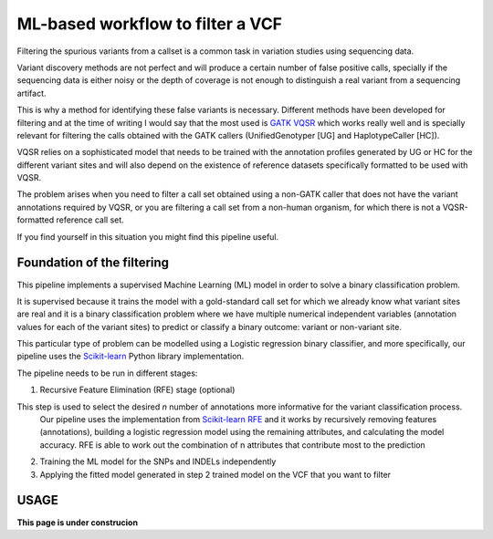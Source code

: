 ML-based workflow to filter a VCF
=================================

Filtering the spurious variants from a callset is a common task in variation studies using sequencing data.

Variant discovery methods are not perfect and will produce a certain number of false positive calls, specially if the sequencing data is either noisy or the depth of coverage is not enough to distinguish a real variant from a sequencing artifact.

This is why a method for identifying these false variants is necessary. Different methods have been developed for filtering and at the time of writing I would say that the most used is `GATK VQSR <https://www.ncbi.nlm.nih.gov/pubmed/20644199>`_ which works really well and is specially relevant for filtering the calls obtained with the GATK callers (UnifiedGenotyper [UG] and HaplotypeCaller [HC]).

VQSR relies on a sophisticated model that needs to be trained with the annotation profiles generated by UG or HC for the different variant sites and will also depend on the existence of reference datasets specifically formatted to be used with VQSR.

The problem arises when you need to filter a call set obtained using a non-GATK caller that does not have the variant annotations required by VQSR, or you are filtering a call set from a non-human organism, for which there is not a VQSR-formatted reference call set.

If you find yourself in this situation you might find this pipeline useful.

Foundation of the filtering
---------------------------

This pipeline implements a supervised Machine Learning (ML) model in order to solve a binary classification problem.

It is supervised because it trains the model with a gold-standard call set for which we already know what variant sites are real
and it is a binary classification problem where we have multiple numerical independent variables (annotation values for each of the variant sites) to predict or classify a binary outcome: variant or non-variant site.

This particular type of problem can be modelled using a Logistic regression binary classifier, and more specifically, our pipeline uses the `Scikit-learn <https://scikit-learn.org/stable/modules/generated/sklearn.linear_model.
LogisticRegression.html?highlight=logistic%20regression#sklearn.linear_model.LogisticRegression>`_ Python library implementation.

The pipeline needs to be run in different stages:

1) Recursive Feature Elimination (RFE) stage (optional)

This step is used to select the desired `n` number of annotations more informative for the variant classification process.
   Our pipeline uses the implementation from  `Scikit-learn RFE <https://scikit-learn.org/stable/modules/generated/sklearn.feature_selection.RFE.html?highlight=rfe#sklearn.feature_selection.RFE>`_ and it works by recursively removing features (annotations),
   building a logistic regression model using the remaining attributes, and calculating the model accuracy. RFE is able to work out the combination of n attributes that contribute most to the prediction
2) Training the ML model for the SNPs and INDELs independently
3) Applying the fitted model generated in step 2 trained model on the VCF that you want to filter

USAGE
-----

**This page is under construcion**
